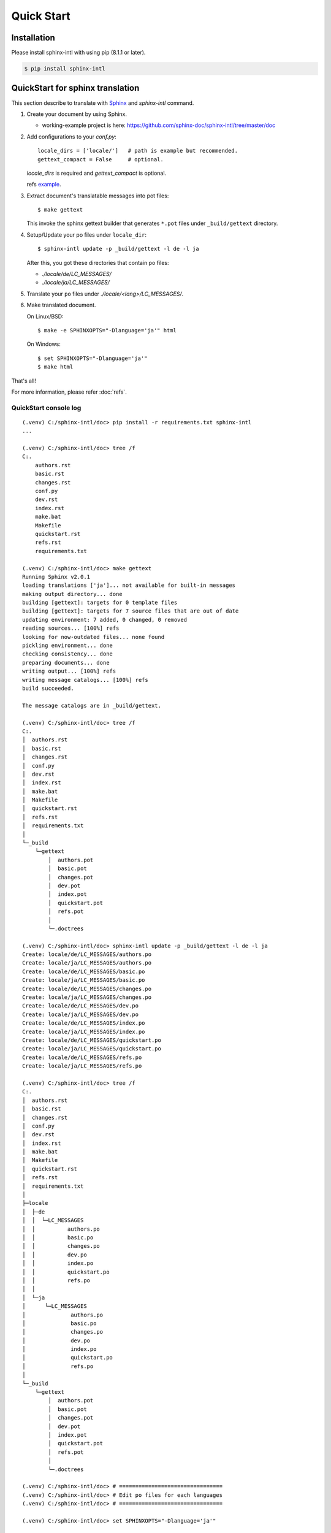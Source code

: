 ===========
Quick Start
===========

Installation
============

Please install sphinx-intl with using pip (8.1.1 or later).

.. code-block:: bash

   $ pip install sphinx-intl


QuickStart for sphinx translation
===================================

This section describe to translate with Sphinx_ and `sphinx-intl` command.

1. Create your document by using Sphinx.

   * working-example project is here:
     https://github.com/sphinx-doc/sphinx-intl/tree/master/doc

2. Add configurations to your `conf.py`::

      locale_dirs = ['locale/']   # path is example but recommended.
      gettext_compact = False     # optional.

   `locale_dirs` is required and `gettext_compact` is optional.

   refs `example <https://github.com/sphinx-doc/sphinx-intl/blob/master/doc/conf.py#L29>`__.

3. Extract document's translatable messages into pot files::

      $ make gettext

   This invoke the sphinx gettext builder that generates ``*.pot`` files under
   ``_build/gettext`` directory.

4. Setup/Update your po files under ``locale_dir``::

      $ sphinx-intl update -p _build/gettext -l de -l ja

   After this, you got these directories that contain po files:

   * `./locale/de/LC_MESSAGES/`
   * `./locale/ja/LC_MESSAGES/`

5. Translate your ``po`` files under `./locale/<lang>/LC_MESSAGES/`.

6. Make translated document.

   On Linux/BSD::

      $ make -e SPHINXOPTS="-Dlanguage='ja'" html

   On Windows::

      $ set SPHINXOPTS="-Dlanguage='ja'"
      $ make html

That's all!

For more information, please refer :doc:`refs`.

.. _Sphinx: http://sphinx-doc.org

QuickStart console log
----------------------

::

   (.venv) C:/sphinx-intl/doc> pip install -r requirements.txt sphinx-intl
   ...

   (.venv) C:/sphinx-intl/doc> tree /f
   C:.
       authors.rst
       basic.rst
       changes.rst
       conf.py
       dev.rst
       index.rst
       make.bat
       Makefile
       quickstart.rst
       refs.rst
       requirements.txt

   (.venv) C:/sphinx-intl/doc> make gettext
   Running Sphinx v2.0.1
   loading translations ['ja']... not available for built-in messages
   making output directory... done
   building [gettext]: targets for 0 template files
   building [gettext]: targets for 7 source files that are out of date
   updating environment: 7 added, 0 changed, 0 removed
   reading sources... [100%] refs
   looking for now-outdated files... none found
   pickling environment... done
   checking consistency... done
   preparing documents... done
   writing output... [100%] refs
   writing message catalogs... [100%] refs
   build succeeded.

   The message catalogs are in _build/gettext.

   (.venv) C:/sphinx-intl/doc> tree /f
   C:.
   │  authors.rst
   │  basic.rst
   │  changes.rst
   │  conf.py
   │  dev.rst
   │  index.rst
   │  make.bat
   │  Makefile
   │  quickstart.rst
   │  refs.rst
   │  requirements.txt
   │
   └─_build
       └─gettext
           │  authors.pot
           │  basic.pot
           │  changes.pot
           │  dev.pot
           │  index.pot
           │  quickstart.pot
           │  refs.pot
           │
           └─.doctrees

   (.venv) C:/sphinx-intl/doc> sphinx-intl update -p _build/gettext -l de -l ja
   Create: locale/de/LC_MESSAGES/authors.po
   Create: locale/ja/LC_MESSAGES/authors.po
   Create: locale/de/LC_MESSAGES/basic.po
   Create: locale/ja/LC_MESSAGES/basic.po
   Create: locale/de/LC_MESSAGES/changes.po
   Create: locale/ja/LC_MESSAGES/changes.po
   Create: locale/de/LC_MESSAGES/dev.po
   Create: locale/ja/LC_MESSAGES/dev.po
   Create: locale/de/LC_MESSAGES/index.po
   Create: locale/ja/LC_MESSAGES/index.po
   Create: locale/de/LC_MESSAGES/quickstart.po
   Create: locale/ja/LC_MESSAGES/quickstart.po
   Create: locale/de/LC_MESSAGES/refs.po
   Create: locale/ja/LC_MESSAGES/refs.po

   (.venv) C:/sphinx-intl/doc> tree /f
   C:.
   │  authors.rst
   │  basic.rst
   │  changes.rst
   │  conf.py
   │  dev.rst
   │  index.rst
   │  make.bat
   │  Makefile
   │  quickstart.rst
   │  refs.rst
   │  requirements.txt
   │
   ├─locale
   │  ├─de
   │  │  └─LC_MESSAGES
   │  │          authors.po
   │  │          basic.po
   │  │          changes.po
   │  │          dev.po
   │  │          index.po
   │  │          quickstart.po
   │  │          refs.po
   │  │
   │  └─ja
   │      └─LC_MESSAGES
   │              authors.po
   │              basic.po
   │              changes.po
   │              dev.po
   │              index.po
   │              quickstart.po
   │              refs.po
   │
   └─_build
       └─gettext
           │  authors.pot
           │  basic.pot
           │  changes.pot
           │  dev.pot
           │  index.pot
           │  quickstart.pot
           │  refs.pot
           │
           └─.doctrees

   (.venv) C:/sphinx-intl/doc> # ================================
   (.venv) C:/sphinx-intl/doc> # Edit po files for each languages
   (.venv) C:/sphinx-intl/doc> # ================================

   (.venv) C:/sphinx-intl/doc> set SPHINXOPTS="-Dlanguage='ja'"

   (.venv) C:/sphinx-intl/doc> make html
   Running Sphinx v2.0.1
   loading translations ['ja']... not available for built-in messages
   making output directory... done
   building [mo]: targets for 0 po files that are out of date
   building [html]: targets for 7 source files that are out of date
   updating environment: 7 added, 0 changed, 0 removed
   reading sources... [100%] refs
   looking for now-outdated files... none found
   pickling environment... done
   checking consistency... done
   preparing documents... done
   writing output... [100%] refs
   generating indices... genindex
   writing additional pages... searchc:/project/sphinx-dev/sphinx-intl/.venv/lib/site-packages/sphinx_rtd_theme/search.html:20: RemovedInSphinx30Warning: To modify script_fil
   es in the theme is deprecated. Please insert a <script> tag directly in your theme instead.
     {{ super() }}

   copying static files... done
   copying extra files... done
   dumping search index in English (code: en) ... done
   dumping object inventory... done
   build succeeded.

   The HTML pages are in _build/html.

   (.venv) C:/sphinx-intl/doc> tree /f
   C:.
   │  authors.rst
   │  basic.rst
   │  changes.rst
   │  conf.py
   │  dev.rst
   │  index.rst
   │  make.bat
   │  Makefile
   │  quickstart.rst
   │  refs.rst
   │  requirements.txt
   │
   ├─locale
   │  ├─de
   │  │  └─LC_MESSAGES
   │  │          authors.po
   │  │          basic.po
   │  │          changes.po
   │  │          dev.po
   │  │          index.po
   │  │          quickstart.po
   │  │          refs.po
   │  │
   │  └─ja
   │      └─LC_MESSAGES
   │              authors.po
   │              basic.po
   │              changes.po
   │              dev.po
   │              index.po
   │              quickstart.po
   │              refs.po
   │
   └─_build
       ├─doctrees
       │
       ├─gettext
       │  │  authors.pot
       │  │  basic.pot
       │  │  changes.pot
       │  │  dev.pot
       │  │  index.pot
       │  │  quickstart.pot
       │  │  refs.pot
       │  │
       │  └─.doctrees
       │
       └─html
           │  .buildinfo
           │  authors.html
           │  basic.html
           │  changes.html
           │  dev.html
           │  genindex.html
           │  index.html
           │  objects.inv
           │  quickstart.html
           │  refs.html
           │  search.html
           │  searchindex.js
           │
           ├─_sources
           └─_static

